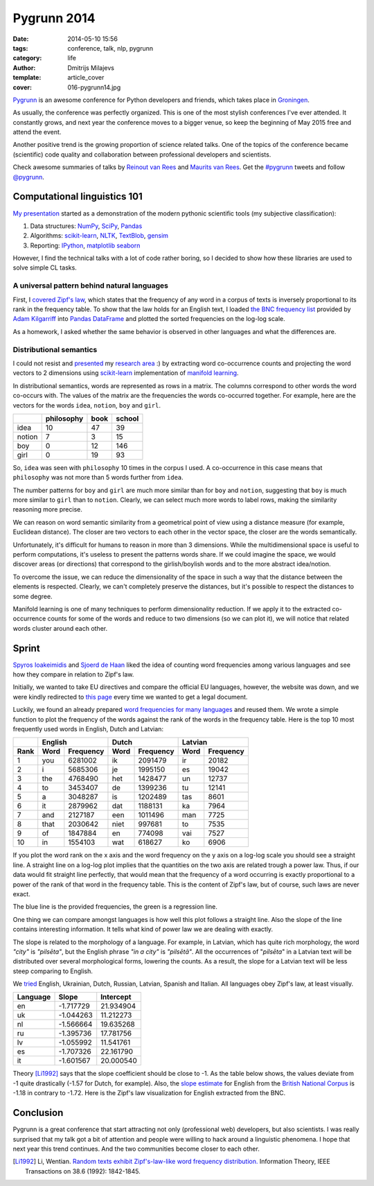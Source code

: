 Pygrunn 2014
============

:date: 2014-05-10 15:56
:tags: conference, talk, nlp, pygrunn
:category: life
:author: Dmitrijs Milajevs
:template: article_cover
:cover: 016-pygrunn14.jpg

`Pygrunn <http://www.pygrunn.org/>`_ is an awesome conference for Python
developers and friends, which takes place in
`Groningen <http://en.wikipedia.org/wiki/Groningen>`_.

As usually, the conference was perfectly organized. This is one of the most
stylish conferences I've ever attended. It constantly grows, and next year the
conference moves to a bigger venue, so keep the beginning of May 2015 free and
attend the event.

Another positive trend is the growing proportion of science related talks. One
of the topics of the conference became (scientific) code quality and
collaboration between professional developers and scientists.

Check awesome summaries of talks by
`Reinout van Rees <http://reinout.vanrees.org/weblog/tags/pygrunn.html>`_
and
`Maurits van Rees <http://maurits.vanrees.org/weblog/topics/pygrunn>`_. Get the
`#pygrunn <https://twitter.com/search?q=%23PyGrunn>`_ tweets and follow
`@pygrunn <https://twitter.com/PyGrunn>`_.


Computational linguistics 101
-----------------------------

`My presentation`__ started as a demonstration of the modern pythonic scientific
tools (my subjective classification):

__ http://nbviewer.ipython.org/urls/bitbucket.org/dimazest/phd-buildout/raw/tip/notebooks/pygrunn14.ipynb

1. Data structures: NumPy_, SciPy_, Pandas_
2. Algorithms: scikit-learn_, NLTK_, TextBlob_, gensim_
3. Reporting: IPython_, matplotlib_ seaborn_

.. _NumPy: http://www.numpy.org/
.. _SciPy: http://www.scipy.org/scipylib/index.html
.. _Pandas: http://pandas.pydata.org/
.. _scikit-learn: http://scikit-learn.org/
.. _NLTK: http://www.nltk.org/
.. _TextBlob: http://textblob.readthedocs.org
.. _gensim: http://radimrehurek.com/gensim/
.. _IPython: ttp://ipython.org/
.. _matplotlib: http://matplotlib.org/
.. _seaborn: http://www.stanford.edu/~mwaskom/software/seaborn/


However, I find the technical talks with a lot of code rather boring, so I
decided to show how these libraries are used to solve simple CL tasks.

A universal pattern behind natural languages
~~~~~~~~~~~~~~~~~~~~~~~~~~~~~~~~~~~~~~~~~~~~

First, I `covered`__ `Zipf's law <http://en.wikipedia.org/wiki/Zipf%27s_law>`_,
which states that the frequency of any word in a corpus of texts is inversely
proportional to its rank in the frequency table. To show that the law holds for
an English text, I loaded `the BNC frequency list`__ provided by `Adam
Kilgarriff`__ into `Pandas <http://pandas.pydata.org/>`_ `DataFrame`__ and
plotted the sorted frequencies on the log-log scale.

__ http://nbviewer.ipython.org/urls/bitbucket.org/dimazest/phd-buildout/raw/tip/notebooks/pygrunn14.ipynb#english-word-frequencies
__ http://www.kilgarriff.co.uk/BNClists/lemma.num
__ http://www.kilgarriff.co.uk/bnc-readme.html
__ http://pandas.pydata.org/pandas-docs/version/0.13.1/generated/pandas.DataFrame.html

.. image:: {filename}/static/images/016-bnc_freq.png
    :align: center
    :alt: English word frequency counts extracted from the British National Corpus on the log-log scale.
    :target: {filename}/static/images/016-bnc_freq.png

As a homework, I asked whether the same behavior is observed in
other languages and what the differences are.

Distributional semantics
~~~~~~~~~~~~~~~~~~~~~~~~

I could not resist and `presented`__ my `research area`__ :) by extracting word
co-occurrence counts and projecting the word vectors to 2 dimensions using
`scikit-learn`__ implementation of `manifold learning`__.

__ http://nbviewer.ipython.org/urls/bitbucket.org/dimazest/phd-buildout/raw/tip/notebooks/pygrunn14.ipynb#distributional-semantics
__ http://www.eecs.qmul.ac.uk/~dm303/
__ http://scikit-learn.org/stable/
__ http://scikit-learn.org/stable/modules/manifold.html

In distributional semantics, words are represented as rows in a matrix. The
columns correspond to other words the word co-occurs with. The values of the
matrix are the frequencies the words co-occurred together. For example, here are
the vectors for the words ``idea``, ``notion``, ``boy`` and ``girl``.

======= ========== ==== ======
\       philosophy book school
======= ========== ==== ======
idea    10         47   39
notion  7          3    15
boy     0          12   146
girl    0          19   93
======= ========== ==== ======

So, ``idea`` was seen with ``philosophy`` 10 times in the corpus I used. A
co-occurrence in this case means that ``philosophy`` was not more than 5 words
further from ``idea``.

The number patterns for ``boy`` and ``girl`` are much more similar than for
``boy`` and ``notion``, suggesting that ``boy`` is much more similar to ``girl``
than to ``notion``. Clearly, we can select much more words to label rows, making
the similarity reasoning more precise.

We can reason on word semantic similarity from a geometrical point of view using
a distance measure (for example, Euclidean distance). The closer are two vectors
to each other in the vector space, the closer are the words semantically.

Unfortunately, it's difficult for humans to reason in more than 3 dimensions.
While the multidimensional space is useful to perform computations, it's useless
to present the patterns words share. If we could imagine the space, we would
discover areas (or directions) that correspond to the girlish/boylish words and
to the more abstract idea/notion.

To overcome the issue, we can reduce the dimensionality of the space in such a
way that the distance between the elements is respected. Clearly, we can't
completely preserve the distances, but it's possible to respect the distances to
some degree.

Manifold learning is one of many techniques to perform dimensionality reduction.
If we apply it to the extracted co-occurrence counts for some of the words and
reduce to two dimensions (so we can plot it), we will notice that related words
cluster around each other.

.. image:: {filename}/static/images/016-ds.png
    :align: center
    :alt: Word semantic relatedness.
    :target: {filename}/static/images/016-ds.png


Sprint
------

`Spyros Ioakeimidis <https://twitter.com/_spyreto_>`_ and
`Sjoerd de Haan <https://www.linkedin.com/profile/view?id=22830170>`_ liked the
idea of counting word frequencies among various languages and see how they
compare in relation to Zipf's law.

Initially, we wanted to take EU directives and compare the official EU languages,
however, the website was down, and we were kindly redirected to
`this page <http://sorry.ec.europa.eu/>`_ every time we wanted to get a legal
document.

Luckily, we found an already prepared `word frequencies for many languages
<http://invokeit.wordpress.com/frequency-word-lists/>`_ and reused them. We
wrote a simple function to plot the frequency of the words against the rank of
the words in the frequency table. Here is the top 10 most frequently used words
in English, Dutch and Latvian:

==== ======== ========= ======== ========= ======== =========
\    English            Dutch              Latvian
---- ------------------ ------------------ ------------------
Rank Word     Frequency Word     Frequency Word     Frequency
==== ======== ========= ======== ========= ======== =========
1    you      6281002   ik       2091479   ir       20182
2    i        5685306   je       1995150   es       19042
3    the      4768490   het      1428477   un       12737
4    to       3453407   de       1399236   tu       12141
5    a        3048287   is       1202489   tas      8601
6    it       2879962   dat      1188131   ka       7964
7    and      2127187   een      1011496   man      7725
8    that     2030642   niet     997681    to       7535
9    of       1847884   en       774098    vai      7527
10   in       1554103   wat      618627    ko       6906
==== ======== ========= ======== ========= ======== =========

If you plot the word rank on the x axis and the word frequency on the y axis on
a log-log scale you should see a straight line. A straight line on a log-log
plot implies that the quantities on the two axis are related trough a power law.
Thus, if our data would fit straight line perfectly, that would mean that the
frequency of a word occurring is exactly proportional to a power of the rank of
that word in the frequency table. This is the content of Zipf's law, but
of course, such laws are never exact.

.. image:: {filename}/static/images/016-en_zipf.png
    :align: center
    :alt: English word frequency counts on the log-log scale.
    :target: {filename}/static/images/016-en_zipf.png

The blue line is the provided frequencies, the green is a regression line.

One thing we can compare amongst languages is how well this plot follows a
straight line. Also the slope of the line contains interesting information. It
tells what kind of power law we are dealing with exactly.

The slope is related to the morphology of a language. For example, in Latvian,
which has quite rich morphology, the word `"city"` is `"pilsēta"`, but the
English phrase `"in a city"` is `"pilsētā"`. All the occurrences of "`pilsēta`"
in a Latvian text will be distributed over several morphological forms, lowering
the counts. As a result, the slope for a Latvian text will be less steep
comparing to English.

We `tried`__ English, Ukrainian, Dutch, Russian, Latvian, Spanish and Italian. All
languages obey Zipf's law, at least visually.

__ http://nbviewer.ipython.org/urls/bitbucket.org/dimazest/phd-buildout/raw/tip/notebooks/Word%20frequencies.ipynb

=========  ========= ===========
Language   Slope     Intercept
=========  ========= ===========
en         -1.717729 21.934904
uk         -1.044263 11.212273
nl         -1.566664 19.635268
ru         -1.395736 17.781756
lv         -1.055992 11.541761
es         -1.707326 22.161790
it         -1.601567 20.000540
=========  ========= ===========

Theory [Li1992]_ says that the slope coefficient should be close to -1. As the
table below shows, the values deviate from -1 quite drastically (-1.57 for
Dutch, for example). Also, the `slope estimate`__ for English from the `British
National Corpus`__ is -1.18 in contrary to -1.72. Here is the Zipf's law
visualization for English extracted from the BNC.

__ http://nbviewer.ipython.org/urls/bitbucket.org/dimazest/phd-buildout/raw/tip/notebooks/pygrunn14.ipynb#estimating-the-slope
__ http://www.natcorp.ox.ac.uk/

.. image:: {filename}/static/images/016-en_bnc_zipf.png
    :align: center
    :alt: Actual and estimated English word frequencies from the BNC.
    :target: {filename}/static/images/016-en_bnc_zipf.png

Conclusion
----------

Pygrunn is a great conference that start attracting not only (professional web)
developers, but also scientists. I was really surprised that my talk got a bit
of attention and people were willing to hack around a linguistic phenomena. I
hope that next year this trend continues. And the two communities become closer
to each other.

.. [Li1992] Li, Wentian.
            `Random texts exhibit Zipf's-law-like word frequency distribution.`__
            Information Theory, IEEE Transactions on 38.6 (1992): 1842-1845.

__ http://citeseerx.ist.psu.edu/viewdoc/download?doi=10.1.1.164.8422&rep=rep1&type=pdf